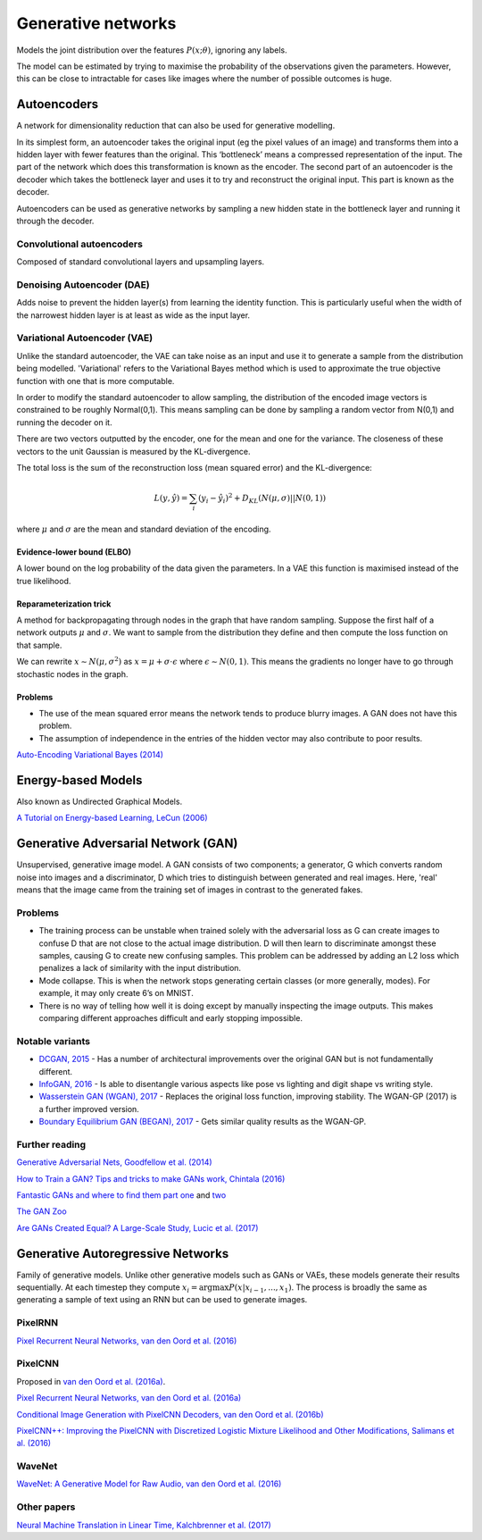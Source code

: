 """"""""""""""""""""""""""
Generative networks
""""""""""""""""""""""""""

Models the joint distribution over the features :math:`P(x;\theta)`, ignoring any labels. 

The model can be estimated by trying to maximise the probability of the observations given the parameters. However, this can be close to intractable for cases like images where the number of possible outcomes is huge.

Autoencoders
--------------
A network for dimensionality reduction that can also be used for generative modelling.

In its simplest form, an autoencoder takes the original input (eg the pixel values of an image) and transforms them into a hidden layer with fewer features than the original. This ‘bottleneck’ means a compressed representation of the input. The part of the network which does this transformation is known as the encoder. The second part of an autoencoder is the decoder which takes the bottleneck layer and uses it to try and reconstruct the original input. This part is known as the decoder.

.. image:: ../img/autoencoder.PNG
  :align: center
   
Autoencoders can be used as generative networks by sampling a new hidden state in the bottleneck layer and running it through the decoder.

Convolutional autoencoders
===============================
Composed of standard convolutional layers and upsampling layers.

Denoising Autoencoder (DAE)
===============================
Adds noise to prevent the hidden layer(s) from learning the identity function. This is particularly useful when the width of the narrowest hidden layer is at least as wide as the input layer.

Variational Autoencoder (VAE)
==================================
Unlike the standard autoencoder, the VAE can take noise as an input and use it to generate a sample from the distribution being modelled. 'Variational' refers to the Variational Bayes method which is used to approximate the true objective function with one that is more computable.

In order to modify the standard autoencoder to allow sampling, the distribution of the encoded image vectors is constrained to be roughly Normal(0,1). This means sampling can be done by sampling a random vector from N(0,1) and running the decoder on it.

There are two vectors outputted by the encoder, one for the mean and one for the variance. The closeness of these vectors to the unit Gaussian is measured by the KL-divergence.

The total loss is the sum of the reconstruction loss (mean squared error) and the KL-divergence:

.. math::

  L(y,\hat{y}) = \sum_i (y_i - \hat{y}_i)^2 + D_{KL}(N(\mu,\sigma)||N(0,1))
  
where :math:`\mu` and :math:`\sigma` are the mean and standard deviation of the encoding.

Evidence-lower bound (ELBO)
'''''''''''''''''''''''''''''
A lower bound on the log probability of the data given the parameters. In a VAE this function is maximised instead of the true likelihood.

Reparameterization trick
''''''''''''''''''''''''''
A method for backpropagating through nodes in the graph that have random sampling. Suppose the first half of a network outputs :math:`\mu` and :math:`\sigma`. We want to sample from the distribution they define and then compute the loss function on that sample.

We can rewrite :math:`x \sim N(\mu,\sigma^2)` as :math:`x = \mu + \sigma \cdot \epsilon` where :math:`\epsilon \sim N(0, 1)`. This means the gradients no longer have to go through stochastic nodes in the graph.

Problems
'''''''''''
* The use of the mean squared error means the network tends to produce blurry images. A GAN does not have this problem. 
* The assumption of independence in the entries of the hidden vector may also contribute to poor results.

`Auto-Encoding Variational Bayes (2014) <https://arxiv.org/abs/1312.6114>`_

Energy-based Models
----------------------
Also known as Undirected Graphical Models.

`A Tutorial on Energy-based Learning, LeCun (2006) <http://yann.lecun.com/exdb/publis/pdf/lecun-06.pdf>`_

Generative Adversarial Network (GAN)
------------------------------------------------
Unsupervised, generative image model. A GAN consists of two components; a generator, G which converts random noise into images and a discriminator, D which tries to distinguish between generated and real images. Here, 'real' means that the image came from the training set of images in contrast to the generated fakes.

Problems
================
* The training process can be unstable when trained solely with the adversarial loss as G can create images to confuse D that are not close to the actual image distribution. D will then learn to discriminate amongst these samples, causing G to create new confusing samples. This problem can be addressed by adding an L2 loss which penalizes a lack of similarity with the input distribution.
* Mode collapse. This is when the network stops generating certain classes (or more generally, modes). For example, it may only create 6’s on MNIST.
* There is no way of telling how well it is doing except by manually inspecting the image outputs. This makes comparing different approaches difficult and early stopping impossible.

Notable variants
===================
* `DCGAN, 2015 <https://arxiv.org/abs/1511.06434>`_ - Has a number of architectural improvements over the original GAN but is not fundamentally different.
* `InfoGAN, 2016 <https://arxiv.org/abs/1606.03657>`_ - Is able to disentangle various aspects like pose vs lighting and digit shape vs writing style.
* `Wasserstein GAN (WGAN), 2017 <https://arxiv.org/abs/1701.07875>`_ - Replaces the original loss function, improving stability. The WGAN-GP (2017) is a further improved version.
* `Boundary Equilibrium GAN (BEGAN), 2017 <https://arxiv.org/abs/1703.10717>`_ - Gets similar quality results as the WGAN-GP.

Further reading
===================
`Generative Adversarial Nets, Goodfellow et al. (2014) <https://arxiv.org/abs/1406.2661>`_

`How to Train a GAN? Tips and tricks to make GANs work, Chintala (2016) <https://github.com/soumith/ganhacks>`_

`Fantastic GANs and where to find them part one <http://guimperarnau.com/blog/2017/03/Fantastic-GANs-and-where-to-find-them>`_ and `two <http://guimperarnau.com/blog/2017/11/Fantastic-GANs-and-where-to-find-them-II>`_

`The GAN Zoo <https://github.com/hindupuravinash/the-gan-zoo>`_

`Are GANs Created Equal? A Large-Scale Study, Lucic et al. (2017) <https://arxiv.org/abs/1711.10337>`_

Generative Autoregressive Networks
------------------------------------
Family of generative models. Unlike other generative models such as GANs or VAEs, these models generate their results sequentially. At each timestep they compute :math:`x_i = \arg\max P(x|x_{i-1},...,x_1)`. The process is broadly the same as generating a sample of text using an RNN but can be used to generate images.

PixelRNN
==========
`Pixel Recurrent Neural Networks, van den Oord et al. (2016) <https://arxiv.org/abs/1601.06759>`_

PixelCNN
===========
Proposed in `van den Oord et al. (2016a) <https://arxiv.org/abs/1601.06759>`_.

`Pixel Recurrent Neural Networks, van den Oord et al. (2016a) <https://arxiv.org/abs/1601.06759>`_

`Conditional Image Generation with PixelCNN Decoders, van den Oord et al. (2016b) <https://arxiv.org/abs/1606.05328>`_

`PixelCNN++: Improving the PixelCNN with Discretized Logistic Mixture Likelihood and Other Modifications, Salimans et al. (2016) <https://arxiv.org/abs/1701.05517>`_

WaveNet
=========
`WaveNet: A Generative Model for Raw Audio, van den Oord et al. (2016) <https://arxiv.org/abs/1609.03499>`_

Other papers
=================
`Neural Machine Translation in Linear Time, Kalchbrenner et al. (2017) <https://arxiv.org/abs/1610.10099>`_

